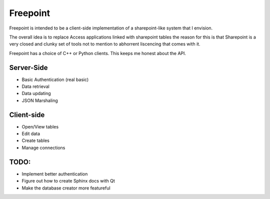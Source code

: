 Freepoint
=========

Freepoint is intended to be a client-side implementation of a sharepoint-like
system that I envision.

The overall idea is to replace Access applications linked with sharepoint tables
the reason for this is that Sharepoint is a very closed and clunky set of tools
not to mention to abhorrent liscencing that comes with it.

Freepoint has a choice of C++ or Python clients. This keeps me honest about
the API.

Server-Side
-----------

* Basic Authentication (real basic)
* Data retrieval
* Data updating
* JSON Marshaling

Client-side
-----------

* Open/View tables
* Edit data
* Create tables
* Manage connections


TODO:
-----

* Implement better authentication
* Figure out how to create Sphinx docs with Qt
* Make the database creator more featureful
